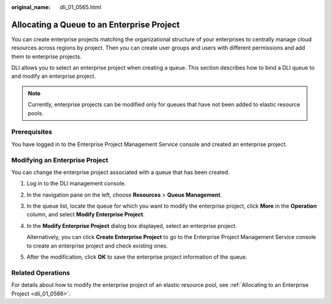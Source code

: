 :original_name: dli_01_0565.html

.. _dli_01_0565:

Allocating a Queue to an Enterprise Project
===========================================

You can create enterprise projects matching the organizational structure of your enterprises to centrally manage cloud resources across regions by project. Then you can create user groups and users with different permissions and add them to enterprise projects.

DLI allows you to select an enterprise project when creating a queue. This section describes how to bind a DLI queue to and modify an enterprise project.

.. note::

   Currently, enterprise projects can be modified only for queues that have not been added to elastic resource pools.

Prerequisites
-------------

You have logged in to the Enterprise Project Management Service console and created an enterprise project.

Modifying an Enterprise Project
-------------------------------

You can change the enterprise project associated with a queue that has been created.

#. Log in to the DLI management console.

#. In the navigation pane on the left, choose **Resources** > **Queue Management**.

#. In the queue list, locate the queue for which you want to modify the enterprise project, click **More** in the **Operation** column, and select **Modify Enterprise Project**.

#. In the **Modify Enterprise Project** dialog box displayed, select an enterprise project.

   Alternatively, you can click **Create Enterprise Project** to go to the Enterprise Project Management Service console to create an enterprise project and check existing ones.

#. After the modification, click **OK** to save the enterprise project information of the queue.

Related Operations
------------------

For details about how to modify the enterprise project of an elastic resource pool, see :ref:`Allocating to an Enterprise Project <dli_01_0566>`.
